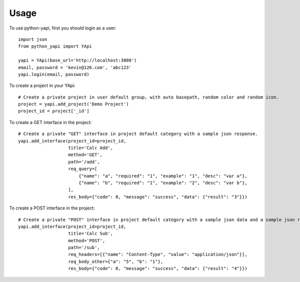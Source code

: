=====
Usage
=====

To use python-yapi, first you should login as a user::

    import json
    from python_yapi import YApi

    yapi = YApi(base_url='http://localhost:3000')
    email, password = 'kevin@126.com', 'abc123'
    yapi.login(email, password)

To create a project in your YApi::

    # Create a private project in user default group, with auto basepath, random color and random icon.
    project = yapi.add_project('Demo Project')
    project_id = project['_id']


To create a GET interface in the project::

    # Create a private "GET" interface in project default category with a sample json response.
    yapi.add_interface(project_id=project_id,
                       title='Calc Add',
                       method='GET',
                       path='/add',
                       req_query=[
                           {"name": "a", "required": "1", "example": "1", "desc": "var a"},
                           {"name": "b", "required": "1", "example": "2", "desc": "var b"},
                       ],
                       res_body={"code": 0, "message": "success", "data": {"result": "3"}})

To create a POST interface in the project::

    # Create a private "POST" interface in project default category with a sample json data and a sample json response.
    yapi.add_interface(project_id=project_id,
                       title='Calc Sub',
                       method='POST',
                       path='/sub',
                       req_headers=[{"name": "Content-Type", "value": "application/json"}],
                       req_body_other={"a": "5", "b": "1"},
                       res_body={"code": 0, "message": "success", "data": {"result": "4"}})

